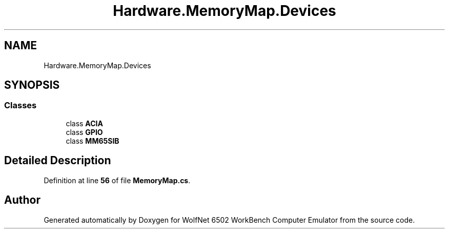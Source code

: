.TH "Hardware.MemoryMap.Devices" 3 "Sat Sep 24 2022" "Version beta" "WolfNet 6502 WorkBench Computer Emulator" \" -*- nroff -*-
.ad l
.nh
.SH NAME
Hardware.MemoryMap.Devices
.SH SYNOPSIS
.br
.PP
.SS "Classes"

.in +1c
.ti -1c
.RI "class \fBACIA\fP"
.br
.ti -1c
.RI "class \fBGPIO\fP"
.br
.ti -1c
.RI "class \fBMM65SIB\fP"
.br
.in -1c
.SH "Detailed Description"
.PP 
Definition at line \fB56\fP of file \fBMemoryMap\&.cs\fP\&.

.SH "Author"
.PP 
Generated automatically by Doxygen for WolfNet 6502 WorkBench Computer Emulator from the source code\&.
